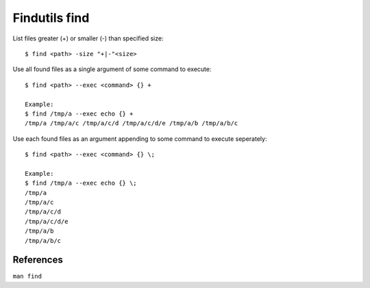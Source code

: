 Findutils find
==============

List files greater (+) or smaller (-) than specified size: ::

    $ find <path> -size "+|-"<size>

Use all found files as a single argument of some command to execute: ::

    $ find <path> --exec <command> {} +

    Example:
    $ find /tmp/a --exec echo {} +
    /tmp/a /tmp/a/c /tmp/a/c/d /tmp/a/c/d/e /tmp/a/b /tmp/a/b/c

Use each found files as an argument appending to some command to execute
seperately: ::

    $ find <path> --exec <command> {} \;

    Example:
    $ find /tmp/a --exec echo {} \;
    /tmp/a
    /tmp/a/c
    /tmp/a/c/d
    /tmp/a/c/d/e
    /tmp/a/b
    /tmp/a/b/c

References
----------

``man find``
